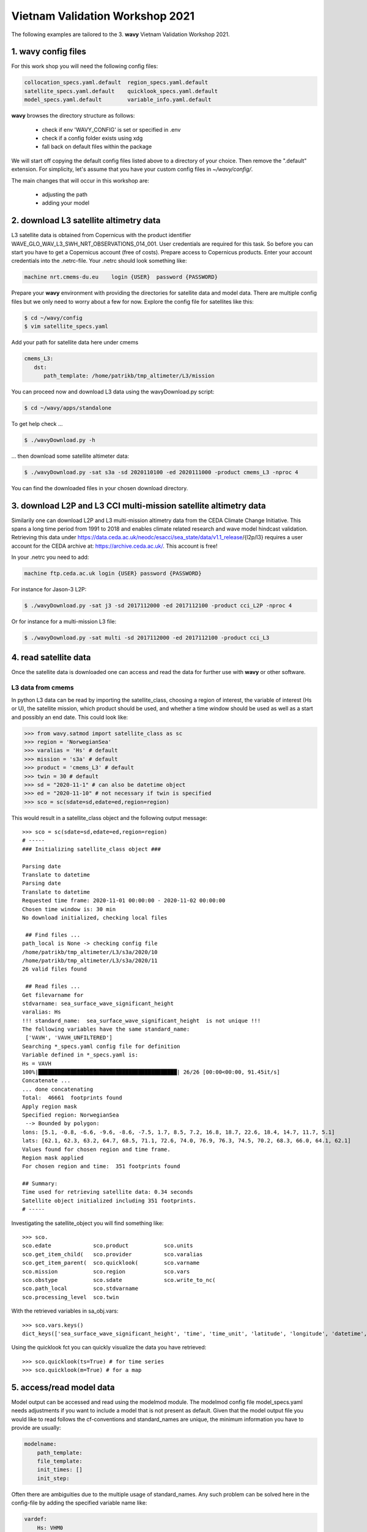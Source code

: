 Vietnam Validation Workshop 2021
================================
The following examples are tailored to the 3. **wavy** Vietnam Validation Workshop 2021.

1. **wavy** config files
########################
For this work shop you will need the following config files:

.. code-block:: bash

   collocation_specs.yaml.default  region_specs.yaml.default
   satellite_specs.yaml.default    quicklook_specs.yaml.default
   model_specs.yaml.default        variable_info.yaml.default

**wavy** browses the directory structure as follows:

    * check if env 'WAVY_CONFIG' is set or specified in .env
    * check if a config folder exists using xdg
    * fall back on default files within the package

We will start off copying the default config files listed above to a directory of your choice. Then remove the ".default" extension. For simplicity, let's assume that you have your custom config files in *~/wavy/config/*.

The main changes that will occur in this workshop are:

   * adjusting the path
   * adding your model

2. download L3 satellite altimetry data
#######################################

L3 satellite data is obtained from Copernicus with the product identifier WAVE_GLO_WAV_L3_SWH_NRT_OBSERVATIONS_014_001. User credentials are required for this task. So before you can start you have to get a Copernicus account (free of costs).
Prepare access to Copernicus products. Enter your account credentials into the .netrc-file. Your .netrc should look something like:

.. code::

   machine nrt.cmems-du.eu    login {USER}  password {PASSWORD}

Prepare your **wavy** environment with providing the directories for satellite data and model data. There are multiple config files but we only need to worry about a few for now. Explore the config file for satellites like this:

.. code-block:: bash

   $ cd ~/wavy/config
   $ vim satellite_specs.yaml

Add your path for satellite data here under cmems

.. code-block:: yaml

   cmems_L3:
      dst:
         path_template: /home/patrikb/tmp_altimeter/L3/mission

You can proceed now and download L3 data using the wavyDownload.py script:

.. code-block:: bash

   $ cd ~/wavy/apps/standalone

To get help check ...

.. code-block:: bash

   $ ./wavyDownload.py -h

... then download some satellite altimeter data:

.. code-block:: bash

   $ ./wavyDownload.py -sat s3a -sd 2020110100 -ed 2020111000 -product cmems_L3 -nproc 4

You can find the downloaded files in your chosen download directory.

3. download L2P and L3 CCI multi-mission satellite altimetry data
#################################################################
Similarily one can download L2P and L3 multi-mission altimetry data from the CEDA Climate Change Initiative. This spans a long time period from 1991 to 2018 and enables climate related research and wave model hindcast validation. Retrieving this data under https://data.ceda.ac.uk/neodc/esacci/sea_state/data/v1.1_release/{l2p/l3} requires a user account for the CEDA archive at: https://archive.ceda.ac.uk/. This account is free!

In your .netrc you need to add:

.. code::

   machine ftp.ceda.ac.uk login {USER} password {PASSWORD}


For instance for Jason-3 L2P:

.. code-block:: bash

   $ ./wavyDownload.py -sat j3 -sd 2017112000 -ed 2017112100 -product cci_L2P -nproc 4


Or for instance for a multi-mission L3 file:

.. code-block:: bash

   $ ./wavyDownload.py -sat multi -sd 2017112000 -ed 2017112100 -product cci_L3


4. read satellite data
######################
Once the satellite data is downloaded one can access and read the data for further use with **wavy** or other software.

L3 data from cmems
******************

In python L3 data can be read by importing the satellite_class, choosing a region of interest, the variable of interest (Hs or U), the satellite mission, which product should be used, and whether a time window should be used as well as a start and possibly an end date. This could look like:

.. code-block:: python3

   >>> from wavy.satmod import satellite_class as sc
   >>> region = 'NorwegianSea'
   >>> varalias = 'Hs' # default
   >>> mission = 's3a' # default
   >>> product = 'cmems_L3' # default
   >>> twin = 30 # default
   >>> sd = "2020-11-1" # can also be datetime object
   >>> ed = "2020-11-10" # not necessary if twin is specified
   >>> sco = sc(sdate=sd,edate=ed,region=region)

This would result in a satellite_class object and the following output message::

   >>> sco = sc(sdate=sd,edate=ed,region=region)
   # -----
   ### Initializing satellite_class object ###

   Parsing date
   Translate to datetime
   Parsing date
   Translate to datetime
   Requested time frame: 2020-11-01 00:00:00 - 2020-11-02 00:00:00
   Chosen time window is: 30 min
   No download initialized, checking local files

    ## Find files ...
   path_local is None -> checking config file
   /home/patrikb/tmp_altimeter/L3/s3a/2020/10
   /home/patrikb/tmp_altimeter/L3/s3a/2020/11
   26 valid files found

    ## Read files ...
   Get filevarname for
   stdvarname: sea_surface_wave_significant_height
   varalias: Hs
   !!! standard_name:  sea_surface_wave_significant_height  is not unique !!!
   The following variables have the same standard_name:
    ['VAVH', 'VAVH_UNFILTERED']
   Searching *_specs.yaml config file for definition
   Variable defined in *_specs.yaml is:
   Hs = VAVH
   100%|███████████████████████████████████████████| 26/26 [00:00<00:00, 91.45it/s]
   Concatenate ...
   ... done concatenating
   Total:  46661  footprints found
   Apply region mask
   Specified region: NorwegianSea
    --> Bounded by polygon:
   lons: [5.1, -0.8, -6.6, -9.6, -8.6, -7.5, 1.7, 8.5, 7.2, 16.8, 18.7, 22.6, 18.4, 14.7, 11.7, 5.1]
   lats: [62.1, 62.3, 63.2, 64.7, 68.5, 71.1, 72.6, 74.0, 76.9, 76.3, 74.5, 70.2, 68.3, 66.0, 64.1, 62.1]
   Values found for chosen region and time frame.
   Region mask applied
   For chosen region and time:  351 footprints found

   ## Summary:
   Time used for retrieving satellite data: 0.34 seconds
   Satellite object initialized including 351 footprints.
   # -----


Investigating the satellite_object you will find something like::

   >>> sco.
   sco.edate             sco.product           sco.units
   sco.get_item_child(   sco.provider          sco.varalias
   sco.get_item_parent(  sco.quicklook(        sco.varname
   sco.mission           sco.region            sco.vars
   sco.obstype           sco.sdate             sco.write_to_nc(
   sco.path_local        sco.stdvarname
   sco.processing_level  sco.twin

With the retrieved variables in sa_obj.vars::

   >>> sco.vars.keys()
   dict_keys(['sea_surface_wave_significant_height', 'time', 'time_unit', 'latitude', 'longitude', 'datetime', 'meta'])

Using the quicklook fct you can quickly visualize the data you have retrieved::

   >>> sco.quicklook(ts=True) # for time series
   >>> sco.quicklook(m=True) # for a map

5. access/read model data
#########################
Model output can be accessed and read using the modelmod module. The modelmod config file model_specs.yaml needs adjustments if you want to include a model that is not present as default. Given that the model output file you would like to read follows the cf-conventions and standard_names are unique, the minimum information you have to provide are usually:

.. code-block:: yaml

   modelname:
       path_template:
       file_template:
       init_times: []
       init_step:

Often there are ambiguities due to the multiple usage of standard_names. Any such problem can be solved here in the config-file by adding the specified variable name like:

.. code-block:: yaml

    vardef:
        Hs: VHM0
        time: time
        lons: lon
        lats: lat

The variable aliases (left hand side) need to be specified in the variable_info.yaml. Basic variables are already defined. All specs listed here are also used when **wavy** writes the retrieved values to netcdf.

.. code-block:: python3

   >>> from wavy.modelmod import model_class as mc
   >>> model = 'mwam4' # default
   >>> varalias = 'Hs' # default
   >>> sd = "2020-11-1"
   >>> ed = "2020-11-2"
   >>> mco = mc(sdate=sd) # one time slice
   >>> mco_p = mc(sdate=sd,edate=ed) # time period
   >>> mco_lt = mc(sdate=sd,leadtime=12) # time slice with lead time

Whenever the keyword "leadtime" is None, a best estimate is assumed and retrieved. The output will be something like::

   >>> mco = mc(sdate=sd)

   >>> mco.
   mco.edate             mco.leadtime          mco.units
   mco.fc_date           mco.model             mco.varalias
   mco.filestr           mco.quicklook(        mco.varname
   mco.get_item_child(   mco.sdate             mco.vars
   mco.get_item_parent(  mco.stdvarname

   >>> mco.vars.keys()
   dict_keys(['longitude', 'latitude', 'time', 'datetime', 'time_unit', 'sea_surface_wave_significant_height', 'meta', 'leadtime'])

For the modelclass objects a quicklook fct exists to depict a certain time step of what you loaded::

   >>> mco.quicklook() # for a map


.. note::

   Even though it is possible to access a time period, **wavy** is not yet optimized to do so and the process will be slow. The reason, being the ambiguous use of lead times, will be improved in future versions.


6. collocating model and observations
#####################################
One of the main focus of **wavy** is to ease the collocation of observations and numerical wave models for the purpose of model validation. For this purpose there is the config-file collocation_specs.yaml where you can specify the name and path for the collocation file to be dumped if you wish to save them.

Collocation of satellite and wave model
****************************************

.. code-block:: python3

   >>> from wavy.satmod import satellite_class as sc
   >>> from wavy.collocmod import collocation_class as cc

   >>> model = 'mwam4' # default
   >>> mission = 's3a' # default
   >>> varalias = 'Hs' # default
   >>> sd = "2020-11-1 12"
   >>> sco = sc(sdate=sd,region=model,mission=mission,varalias=varalias)
   >>> cco = cc(model=model,obs_obj_in=sco,distlim=6,date_incr=1)

   >>> # plotting
   >>> import matplotlib.pyplot as plt
   >>> fig = plt.figure(figsize=(9,3.5))
   >>> ax = fig.add_subplot(111)
   >>> ax.plot(cco.vars['datetime'],cco.vars['obs_values'],color='gray',marker='o',linestyle='None',alpha=.4,label='obs')
   >>> ax.plot(cco.vars['datetime'],cco.vars['model_values'],'b.',label='model',lw=2)
   >>> plt.legend(loc='upper left')
   >>> plt.ylabel('Hs [m]')
   >>> plt.show()

.. image:: ./docs_fig_ts_sat.png
   :scale: 80

This can also be done for a time period:

.. code-block:: python3

   >>> sd = "2020-11-1"
   >>> ed = "2020-11-2"
   >>> sco = sc(sdate=sd,edate=ed,region=model,mission=mission,varalias=varalias)
   >>> cco = cc(model=model,obs_obj_in=sco,distlim=6,date_incr=1)

For the collocation class object there is also a quicklook fct implemented which allows to view both the time series and a map as for the satellite class object::

   >>> cco.quicklook(ts=True)
   >>> cco.quicklook(m=True)

7. dump collocation ts to a netcdf file
#######################################
The collocation results can now be dumped to a netcdf file. The path and filename can be entered as keywords but also predefined config settings can be used from collocation_specs.yaml:

.. code-block:: python3

   >>> cco_raw.write_to_nc()

8. validate the collocated time series
#######################################
Having collocated a quick validation can be performed using the validationmod. validation_specs.yaml can be adjusted.

.. code-block:: python3

   >>> val_dict = cco.validate_collocated_values()

   # ---
   Validation stats
   # ---
   Correlation Coefficient: 0.98
   Mean Absolute Difference: 0.38
   Root Mean Squared Difference: 0.53
   Normalized Root Mean Squared Difference: 0.13
   Debiased Root Mean Squared Difference: 0.50
   Bias: -0.16
   Normalized Bias: -0.05
   Scatter Index: 16.93
   Mean of Model: 2.97
   Mean of Observations: 3.14
   Number of Collocated Values: 2217

The entire validation dictionary will then be in val_dict.

9. quick look examples
#######################
The script "wavyQuick.py" is designed to provide quick and easy access to information regarding satellite coverage and basic validation. Checkout the help:

.. code-block:: bash

   $ cd ~/wavy/apps/standalone
   $ ./wavyQuick.py -h

Browsing for satellite data of a given satellite mission and show footprints on map for a given time step and region:

For a model domain, here mwam4

.. code-block:: bash

   $ ./wavyQuick.py -sat s3a -reg mwam4 -sd 2020110112 --show

.. image:: ./docs_fig_sat_quicklook_001.png
   :scale: 25

or for a user-defined polygon

.. code-block:: bash

   $ ./wavyQuick.py -sat s3a -reg NorwegianSea -sd 2020110112 --show

.. image:: ./docs_fig_sat_quicklook_002.png
   :scale: 25

Browsing for satellite data and show footprints on map for time period would be the same approach simply adding an ending date:

.. code-block:: bash

   $ ./wavyQuick.py -sat s3a -reg NorwegianSea -sd 2020110100 -ed 2020110300 --show

.. image:: ./docs_fig_sat_quicklook_003.png
   :scale: 25

The same could be done choosing 10m wind speed instead of significant wave height:

.. code-block:: bash

   $ ./wavyQuick.py -var U -sat s3a -reg NorwegianSea -sd 2020110100 -ed 2020110300 --show

.. image:: ./docs_fig_sat_quicklook_004.png
   :scale: 25

The -sat argument can also be a list of satellites (adding the -l argument) or simply all available satellites:

.. code-block:: bash

   $ ./wavyQuick.py -sat list -l s3a,s3b,al -mod mwam4 -reg mwam4 -sd 2020110112 -lt 30 -twin 30 --col --show
   $ ./wavyQuick.py -sat all -mod mwam4 -reg mwam4 -sd 2020110112 -lt 30 -twin 30 --col --show

Now, dump the satellite data to a netcdf-file for later use:

.. code-block:: bash

   $ ./wavyQuick.py -sat s3a -reg mwam4 -sd 2020110100 -ed 2020110300 -dump /home/patrikb/tmp_altimeter/quickdump/test.nc

Browse for satellite data, collocate with wave model output and show footprints and model output for one time step and a given lead time (-lt 0) and time constraint (-twin 30):

.. code-block:: bash

   $ ./wavyQuick.py -sat s3a -reg NorwegianSea -mod mwam4 -sd 2020110112 -lt 0 -twin 30 --col --show

This results in a validation summary based on the collocated values:

.. code::

   # ---
   Validation stats
   # ---
   Correlation Coefficient: 0.95
   Mean Absolute Difference: 0.62
   Root Mean Squared Difference: 0.70
   Normalized Root Mean Squared Difference: 0.13
   Debiased Root Mean Squared Difference: 0.67
   Bias: 0.22
   Normalized Bias: 0.04
   Scatter Index: 12.71
   Mean of Model: 5.26
   Mean of Observations: 5.04
   Number of Collocated Values: 237

And of course the figure:

.. image:: ./docs_fig_sat_quicklook_005.png
   :scale: 40

10. Vietnam examples
####################

Add model
*********
On order to gather satellite data for your region you need to either specify a region in region_specs.yaml or add your model to model_specs.yaml. For the exercises we will do the latter.

Open your model_specs.yaml file and add:

.. code::

   swan_vietnam:
       vardef:
           Hs: hs
           time: time
           lons: longitude
           lats: latitude
       path_template: "/path/to/your/files/"
       file_template: "SWAN%Y%m%d%H.nc"
       init_times: [0,12]
       init_step: 12
       date_incr: 3
       grid_date: 2021-11-26 00:00:00
       proj4: "+proj=longlat +a=6367470 +e=0 +no_defs"

   ecwam_vietnam:
       vardef:
           Hs: significant_wave_height
           time: time
           lons: longitude
           lats: latitude
       path_template: "/path/to/your/files/"
       file_template: "vietnam_wave_%Y%m%d_%H.nc"
       init_times: [0,12]
       init_step: 12
       date_incr: 3
       proj4: "+proj=longlat +a=6367470 +e=0 +no_defs"
       grid_date: 2021-11-26 00:00:00

   ecifs_vietnam:
       vardef:
           ux: u10m
           vy: v10m
           time: time
           lons: lon
           lats: lat
       path_template: "/path/to/your/files/"
       file_template: "ECIFS%Y%m%d%H.nc"
       init_times: [0,12]
       init_step: 12
       date_incr: 6
       proj4: "+proj=longlat +a=6367470 +e=0 +no_defs"
       grid_date: 2021-11-26 00:00:00


As path_template I used:

.. code::

   path_template: "/home/patrikb/Documents/Vietnam/%Y/"

Note that date_incr is necessary for wavyQuick.py in order to understand the time steps you have in your model. date_incr is in [h].

Download satellite data
***********************

Now, download satellite data for your time period e.g.:

.. code-block:: bash

   $ cd ~/wavy/apps/standalone
   $ ./wavyDownload.py -sat s3a -sd 2021112600 -ed 2021120300 -product cmems_L3 -nproc 4
   $ ./wavyDownload.py -sat s3b -sd 2021112600 -ed 2021120300 -product cmems_L3 -nproc 4
   $ ./wavyDownload.py -sat c2 -sd 2021112600 -ed 2021120300 -product cmems_L3 -nproc 4
   $ ./wavyDownload.py -sat j3 -sd 2021112600 -ed 2021120300 -product cmems_L3 -nproc 4
   $ ./wavyDownload.py -sat al -sd 2021112600 -ed 2021120300 -product cmems_L3 -nproc 4
   $ ./wavyDownload.py -sat cfo -sd 2021112600 -ed 2021120300 -product cmems_L3 -nproc 4
   $ ./wavyDownload.py -sat h2b -sd 2021112600 -ed 2021120300 -product cmems_L3 -nproc 4

Usage in python
***************

Open python and run **wavy** similar to the example from 4. with your model domain and time period. I tried e.g.:

.. code-block:: python3

   >>> from wavy.satmod import satellite_class as sc

   >>> mission = 'j3'
   >>> sd = "2021-11-26"
   >>> ed = "2021-12-03"
   >>> twin = 30
   >>> sco_Hs = sc(sdate=sd,edate=ed,region='swan_vietnam',mission=mission,varalias='Hs',twin=30)
   >>> sco_U = sc(sdate=sd,edate=ed,region='ecifs_vietnam',mission=mission,varalias='U',twin=30)

   >>> # explore using quicklook fct
   >>> sco_Hs.quicklook(ts=True,m=True)
   >>> sco_U.quicklook(ts=True,m=True)

Now collocate ...

.. code-block:: python3

   >>> from wavy.collocmod import collocation_class as cc
   >>> cco_Hs = cc(model='swan_vietnam',obs_obj_in=sco_Hs,distlim=6,date_incr=3)

   >>> # for winds choose correct model and adjust date_incr
   >>> cco_U = cc(model='ecifs_vietnam',obs_obj_in=sco_U,distlim=6,date_incr=6)

   >>> # explore results
   >>> cco_Hs.quicklook(ts=True)
   >>> cco_U.quicklook(ts=True)

And validate ...

.. code-block:: python3

   >>> cco_Hs.validate_collocated_values()
   >>> cco_U.validate_collocated_values()

Dump collocated files to netcdf ...

.. code-block:: python3

   >>> cco_Hs.write_to_nc() # path from collocation_specs.yaml
   >>> cco_Hs.write_to_nc(pathtofile='/path/to/your/file/file.nc')

Dump to validation file is (still) based on single validation dicts that are handed to dumptonc_stats function. This means that e.g. each satellite pass gives one validation number that can be added to one netcdf file. A validation time series file can be established building a loop around.

.. code-block:: python3

   >>> from wavy.satmod import satellite_class as sc

   >>> mission = 'j3'
   >>> sd = "2021-11-26"
   >>> twin = 30
   >>> sco_Hs = sc(sdate=sd,region='swan_vietnam',mission=mission,varalias='Hs',twin=30)

   >>> from wavy.collocmod import collocation_class as cc
   >>> cco_Hs = cc(model='swan_vietnam',obs_obj_in=sco_Hs,distlim=6,date_incr=3)

   >>> from wavy.ncmod import dumptonc_stats
   >>> pathtofile = '/home/patrikb/tmp_validation/test.nc'
   >>> title = 'validation file'
   >>> date = sco_Hs.sdate
   >>> time_unit = sco_Hs.vars['time_unit']
   >>> validation_dict = cco_Hs.validate_collocated_values()
   >>> dumptonc_stats(pathtofile,title,date,time_unit,validation_dict)


The functionality will be expanded in the future such that validation time series can be written based on a collocation object.

wavyQuick use for vietnam model
*******************************

.. code::

   $ ./wavyQuick.py -sat all -reg ecwam_vietnam -sd 2021112600 -ed 2021120300 -var Hs -twin 30 --show

   $ ./wavyQuick.py -sat all -reg ecwam_vietnam -mod ecwam_vietnam -sd 2021112600 -ed 2021120300 -var Hs -twin 30 --col --show

